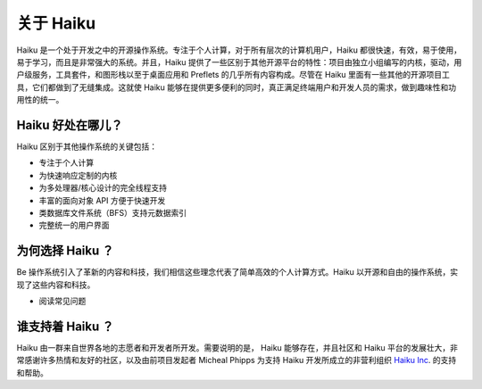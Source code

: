 关于 Haiku
======================

Haiku 是一个处于开发之中的开源操作系统。专注于个人计算，对于所有层次的计算机用户，Haiku 都很快速，有效，易于使用，易于学习，而且是非常强大的系统。并且，Haiku 提供了一些区别于其他开源平台的特性：项目由独立小组编写的内核，驱动，用户级服务，工具套件，和图形栈以至于桌面应用和 Preflets 的几乎所有内容构成。尽管在 Haiku 里面有一些其他的开源项目工具，它们都做到了无缝集成。这就使 Haiku 能够在提供更多便利的同时，真正满足终端用户和开发人员的需求，做到趣味性和功用性的统一。

Haiku 好处在哪儿？
------------------------------

Haiku 区别于其他操作系统的关键包括：

* 专注于个人计算
* 为快速响应定制的内核
* 为多处理器/核心设计的完全线程支持
* 丰富的面向对象 API 方便于快速开发
* 类数据库文件系统（BFS）支持元数据索引
* 完整统一的用户界面

为何选择 Haiku ？
--------------------------------

Be 操作系统引入了革新的内容和科技，我们相信这些理念代表了简单高效的个人计算方式。Haiku 以开源和自由的操作系统，实现了这些内容和科技。 

* 阅读常见问题

谁支持着 Haiku ？
--------------------------------

Haiku 由一群来自世界各地的志愿者和开发者所开发。需要说明的是， Haiku 能够存在，并且社区和 Haiku 平台的发展壮大，非常感谢许多热情和友好的社区，以及由前项目发起者 Micheal Phipps 为支持 Haiku 开发所成立的非营利组织 `Haiku Inc`_. 的支持和帮助。  

.. _Haiku Inc: http://www.haiku-inc.org/ 
